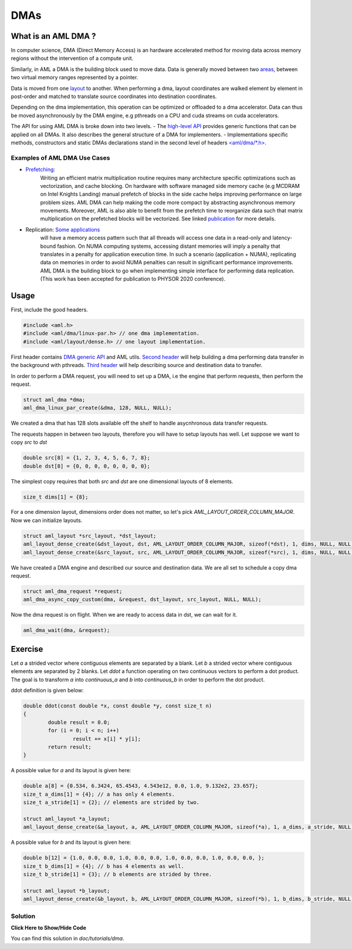 DMAs
====

What is an AML DMA ?
--------------------

In computer science, DMA (Direct Memory Access) is an hardware accelerated
method for moving data across memory regions without the intervention of a
compute unit.

Similarly, in AML a DMA is the building block used to move data. Data is
generally moved between two `areas <../../pages/areas.html>`_, 
between two virtual memory ranges represented by a pointer.

Data is moved from one `layout <../../pages/layout.html>`_ to another.
When performing a dma, layout coordinates are walked element by element in
post-order and matched to translate source coordinates into destination
coordinates.

Depending on the dma implementation, this operation can be
optimized or offloaded to a dma accelerator.
Data can thus be moved asynchronously by the DMA engine, e.g pthreads on a CPU
and cuda streams on cuda accelerators.

The API for using AML DMA is broke down into two levels.
- The `high-level API <../../pages/dmas.html>`_ provides generic functions that
can be applied on all DMAs. It also describes the general structure of a DMA
for implementers.
- Implementations specific methods, constructors and static DMAs declarations
stand in the second level of headers `<aml/dma/\*.h> <https://xgitlab.cels.anl.gov/argo/aml/tree/master/include/aml/dma>`_.

Examples of AML DMA Use Cases
~~~~~~~~~~~~~~~~~~~~~~~~~~~~~

- `Prefetching <https://doi.org/10.1109/MCHPC49590.2019.00015>`_:
	Writing an efficient matrix multiplication routine requires many architecture
	specific optimizations such as vectorization, and cache blocking.
	On hardware with software managed side memory cache (e.g MCDRAM on Intel
	Knights Landing) manual prefetch of blocks in the side cache helps improving
	performance on large problem sizes. AML DMA can help making the code
	more compact by abstracting asynchronous memory movements. Moreover,
	AML is also able to benefit from the prefetch time to reorganize data
	such that matrix multiplication on the prefetched blocks will be vectorized.
	See linked `publication <https://doi.org/10.1109/MCHPC49590.2019.00015>`_
	for more details.

- Replication: `Some applications <https://github.com/ANL-CESAR/XSBench>`_
	will have a memory access pattern such that all threads will access one data
	in a read-only and latency-bound fashion. On NUMA computing systems, accessing
	distant memories will imply a penalty that translates in a penalty for
	application execution time. In such a scenario (application + NUMA),
	replicating data on memories in order to avoid NUMA penalties can result in
	significant performance improvements. AML DMA is the building block to go when
	implementing simple interface for performing data replication.
	(This work has been accepted for publication to PHYSOR 2020 conference).

Usage
-----

First, include the good headers.

.. code-block:: c
  
  #include <aml.h>
  #include <aml/dma/linux-par.h> // one dma implementation.
  #include <aml/layout/dense.h> // one layout implementation.

First header contains `DMA generic API <../../pages/dmas.html>`_ and AML utils.
`Second header <../../pages/dma_linux_par_api.html>`_ will help building a dma
performing data transfer in the background with pthreads.
`Third header <../../pages/layout_dense.html>`_ will help describing source and
destination data to transfer.

In order to perform a DMA request, you will need to set up a DMA, i.e
the engine that perform requests, then perform the request.

.. code-block:: c
								
  struct aml_dma *dma;
  aml_dma_linux_par_create(&dma, 128, NULL, NULL);

We created a dma that has 128 slots available off the shelf to
handle asycnhronous data transfer requests.

The requests happen in between two layouts, therefore you will have
to setup layouts has well. Let suppose we want to copy `src` to `dst`

.. code-block:: c
								
  double src[8] = {1, 2, 3, 4, 5, 6, 7, 8};
  double dst[8] = {0, 0, 0, 0, 0, 0, 0, 0};

The simplest copy requires that both `src` and `dst` are one dimensional
layouts of 8 elements.

.. code-block:: c
								
  size_t dims[1] = {8};

For a one dimension layout, dimensions order does not matter, so let's pick
`AML_LAYOUT_ORDER_COLUMN_MAJOR`. Now we can initialize layouts.

.. code-block:: c

  struct aml_layout *src_layout, *dst_layout;
  aml_layout_dense_create(&dst_layout, dst, AML_LAYOUT_ORDER_COLUMN_MAJOR, sizeof(*dst), 1, dims, NULL, NULL);
  aml_layout_dense_create(&src_layout, src, AML_LAYOUT_ORDER_COLUMN_MAJOR, sizeof(*src), 1, dims, NULL, NULL);

We have created a DMA engine and described our source and destination data.
We are all set to schedule a copy dma request.

.. code-block:: c

  struct aml_dma_request *request;
  aml_dma_async_copy_custom(dma, &request, dst_layout, src_layout, NULL, NULL);

Now the dma request is on flight.
When we are ready to access data in dst, we can wait for it.
	
.. code-block:: c

  aml_dma_wait(dma, &request);

Exercise
--------

Let `a` a strided vector where contiguous elements are separated by a blank.
Let `b` a strided vector where contiguous elements are separated by 2 blanks.
Let `ddot` a function operating on two continuous vectors to perform a dot
product.
The goal is to transform `a` into `continuous_a` and `b` into `continuous_b`
in order to perform the dot product.

ddot definition is given below:

.. code-block:: c

	double ddot(const double *x, const double *y, const size_t n)
	{
		double result = 0.0;
		for (i = 0; i < n; i++)
			result += x[i] * y[i];
		return result;
	}


A possible value for `a` and its layout is given here:

.. code-block:: c

  double a[8] = {0.534, 6.3424, 65.4543, 4.543e12, 0.0, 1.0, 9.132e2, 23.657};
  size_t a_dims[1] = {4}; // a has only 4 elements.
  size_t a_stride[1] = {2}; // elements are strided by two.

  struct aml_layout *a_layout;
  aml_layout_dense_create(&a_layout, a, AML_LAYOUT_ORDER_COLUMN_MAJOR, sizeof(*a), 1, a_dims, a_stride, NULL);

A possible value for `b` and its layout is given here:

.. code-block:: c

  double b[12] = {1.0, 0.0, 0.0, 1.0, 0.0, 0.0, 1.0, 0.0, 0.0, 1.0, 0.0, 0.0, };
  size_t b_dims[1] = {4}; // b has 4 elements as well.
  size_t b_stride[1] = {3}; // b elements are strided by three.

  struct aml_layout *b_layout;
  aml_layout_dense_create(&b_layout, b, AML_LAYOUT_ORDER_COLUMN_MAJOR, sizeof(*b), 1, b_dims, b_stride, NULL);	

Solution
~~~~~~~~

.. container:: toggle

   .. container:: header

      **Click Here to Show/Hide Code**

   .. literalinclude:: 1_reduction.c
      :language: c

You can find this solution in *doc/tutorials/dma*.								 

